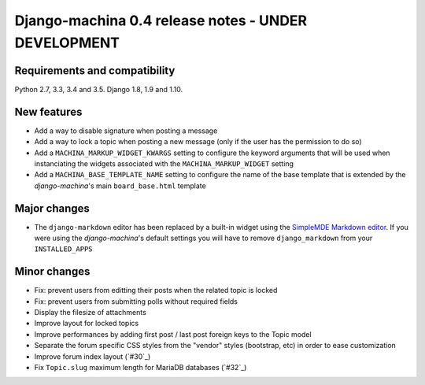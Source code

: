 ####################################################
Django-machina 0.4 release notes - UNDER DEVELOPMENT
####################################################

Requirements and compatibility
------------------------------

Python 2.7, 3.3, 3.4 and 3.5. Django 1.8, 1.9 and 1.10.

New features
------------

* Add a way to disable signature when posting a message
* Add a way to lock a topic when posting a new message (only if the user has the permission to do so)
* Add a ``MACHINA_MARKUP_WIDGET_KWARGS`` setting to configure the keyword arguments that will be used when instanciating the widgets associated with the ``MACHINA_MARKUP_WIDGET`` setting
* Add a ``MACHINA_BASE_TEMPLATE_NAME`` setting to configure the name of the base template that is extended by the *django-machina*'s main ``board_base.html`` template

Major changes
-------------

* The ``django-markdown`` editor has been replaced by a built-in widget using the `SimpleMDE Markdown editor <https://github.com/NextStepWebs/simplemde-markdown-editor>`_. If you were using the *django-machina*'s default settings you will have to remove ``django_markdown`` from your ``INSTALLED_APPS``

Minor changes
-------------

* Fix: prevent users from editting their posts when the related topic is locked
* Fix: prevent users from submitting polls without required fields
* Display the filesize of attachments
* Improve layout for locked topics
* Improve performances by adding first post / last post foreign keys to the Topic model
* Separate the forum specific CSS styles from the "vendor" styles (bootstrap, etc) in order to ease customization
* Improve forum index layout (`#30`_)
* Fix ``Topic.slug`` maximum length for MariaDB databases (`#32`_)

.. _`#30`: https://github.com/ellmetha/django-machina/issues/30
.. _`#30`: https://github.com/ellmetha/django-machina/pull/32
